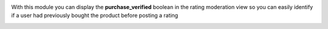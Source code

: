 With this module you can display the **purchase_verified** boolean in the rating moderation view so you can easily identify if a user had previously bought the product before posting a rating
  .. image:: /sale_product_rating_verified/static/description/rating_moderation_verified.png
    :alt: Display the purchased_verified boolean
